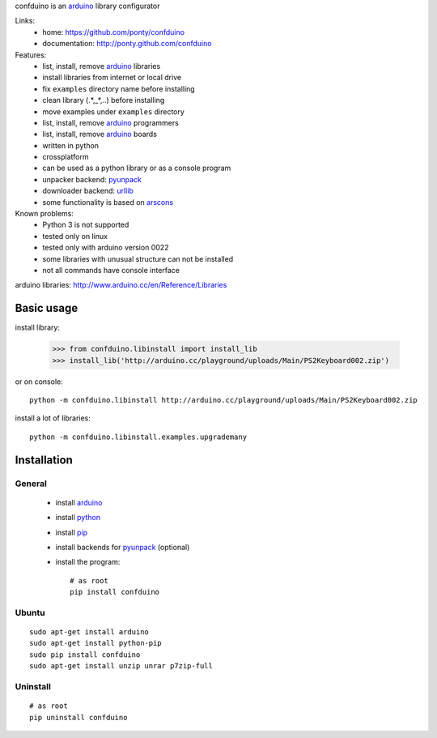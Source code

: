 confduino is an arduino_ library configurator

Links:
 * home: https://github.com/ponty/confduino
 * documentation: http://ponty.github.com/confduino
 
Features:
 - list, install, remove arduino_ libraries
 - install libraries from internet or local drive
 - fix ``examples`` directory name before installing
 - clean library (.*,_*,..) before installing
 - move examples under ``examples`` directory
 - list, install, remove arduino_ programmers
 - list, install, remove arduino_ boards
 - written in python
 - crossplatform
 - can be used as a python library or as a console program
 - unpacker backend: pyunpack_
 - downloader backend: urllib_
 - some functionality is based on arscons_
 
Known problems:
 - Python 3 is not supported
 - tested only on linux
 - tested only with arduino version 0022
 - some libraries with unusual structure can not be installed
 - not all commands have console interface

arduino libraries: http://www.arduino.cc/en/Reference/Libraries
 
Basic usage
============

install library:

    >>> from confduino.libinstall import install_lib
    >>> install_lib('http://arduino.cc/playground/uploads/Main/PS2Keyboard002.zip')

or on console::

    python -m confduino.libinstall http://arduino.cc/playground/uploads/Main/PS2Keyboard002.zip

install a lot of libraries::

    python -m confduino.libinstall.examples.upgrademany

Installation
============

General
--------

 * install arduino_
 * install python_
 * install pip_
 * install backends for pyunpack_ (optional)
 * install the program::

    # as root
    pip install confduino
    


Ubuntu
----------
::

    sudo apt-get install arduino
    sudo apt-get install python-pip
    sudo pip install confduino
    sudo apt-get install unzip unrar p7zip-full

Uninstall
----------

::

    # as root
    pip uninstall confduino


.. _setuptools: http://peak.telecommunity.com/DevCenter/EasyInstall
.. _pip: http://pip.openplans.org/
.. _arduino: http://arduino.cc/
.. _python: http://www.python.org/
.. _urllib: http://docs.python.org/library/urllib.html
.. _arscons: http://code.google.com/p/arscons/
.. _pyunpack: https://github.com/ponty/pyunpack
